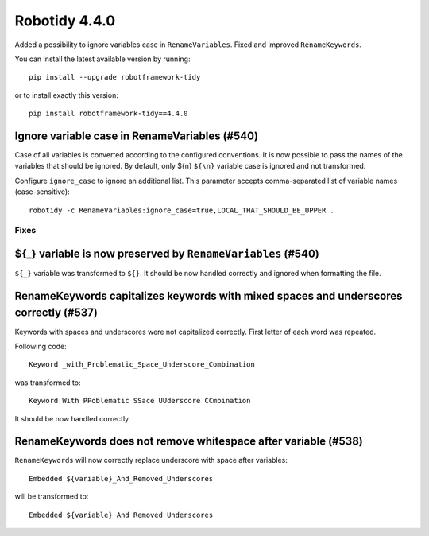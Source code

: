 ================
Robotidy 4.4.0
================

Added a possibility to ignore variables case in ``RenameVariables``. Fixed and improved ``RenameKeywords``.

You can install the latest available version by running::

    pip install --upgrade robotframework-tidy

or to install exactly this version::

    pip install robotframework-tidy==4.4.0

Ignore variable case in RenameVariables (#540)
----------------------------------------------

Case of all variables is converted according to the configured conventions. It is now possible to pass the names of the
variables that should be ignored. By default, only ${\n} ``${\n}`` variable case is ignored and not transformed.

Configure ``ignore_case`` to ignore an additional list. This parameter accepts comma-separated list of variable names
(case-sensitive)::

    robotidy -c RenameVariables:ignore_case=true,LOCAL_THAT_SHOULD_BE_UPPER .

Fixes
=====

${_} variable is now preserved by ``RenameVariables`` (#540)
------------------------------------------------------------

``${_}`` variable was transformed to ``${}``. It should be now handled correctly and ignored when formatting the file.

RenameKeywords capitalizes keywords with mixed spaces and underscores correctly (#537)
---------------------------------------------------------------------------------------

Keywords with spaces and underscores were not capitalized correctly. First letter of each word was repeated.

Following code::

    Keyword _with_Problematic_Space_Underscore_Combination

was transformed to::

    Keyword With PPoblematic SSace UUderscore CCmbination

It should be now handled correctly.


RenameKeywords does not remove whitespace after variable (#538)
----------------------------------------------------------------

``RenameKeywords`` will now correctly replace underscore with space after variables::

    Embedded ${variable}_And_Removed_Underscores

will be transformed to::

    Embedded ${variable} And Removed Underscores
